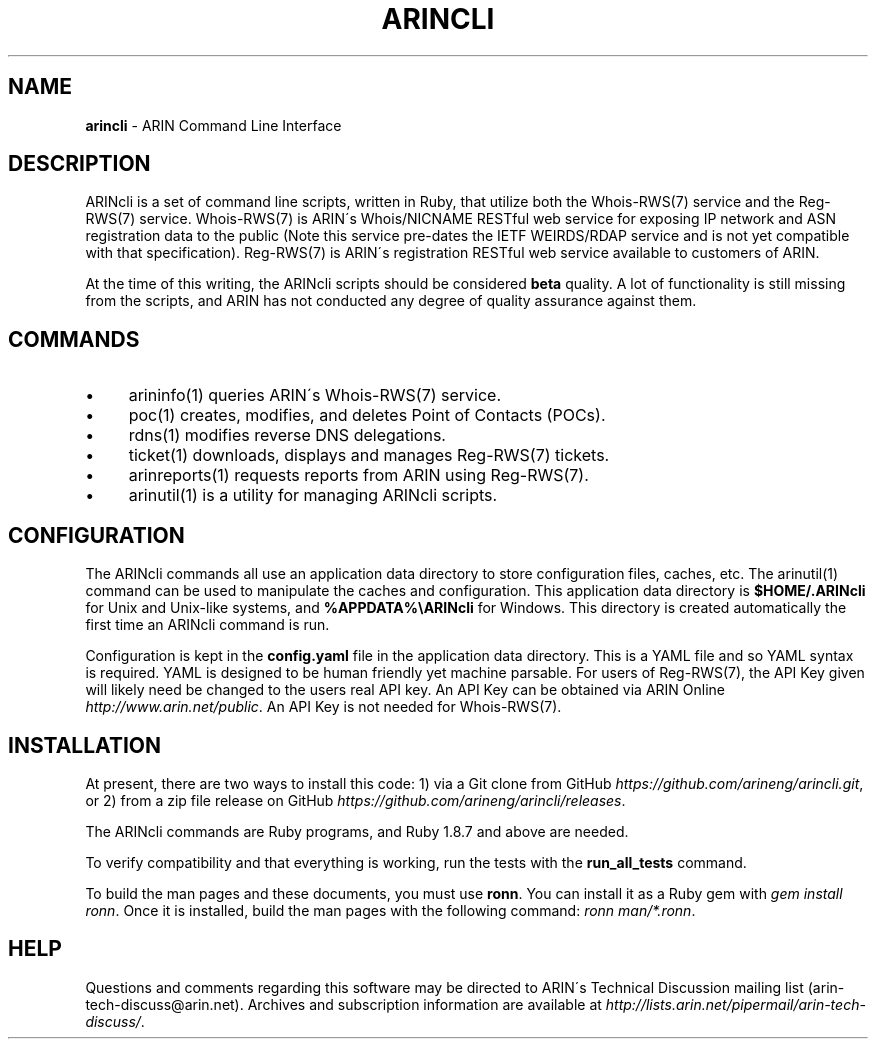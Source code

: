 .\" generated with Ronn/v0.7.3
.\" http://github.com/rtomayko/ronn/tree/0.7.3
.
.TH "ARINCLI" "7" "August 2016" "" ""
.
.SH "NAME"
\fBarincli\fR \- ARIN Command Line Interface
.
.SH "DESCRIPTION"
ARINcli is a set of command line scripts, written in Ruby, that utilize both the Whois\-RWS(7) service and the Reg\-RWS(7) service\. Whois\-RWS(7) is ARIN\'s Whois/NICNAME RESTful web service for exposing IP network and ASN registration data to the public (Note this service pre\-dates the IETF WEIRDS/RDAP service and is not yet compatible with that specification)\. Reg\-RWS(7) is ARIN\'s registration RESTful web service available to customers of ARIN\.
.
.P
At the time of this writing, the ARINcli scripts should be considered \fBbeta\fR quality\. A lot of functionality is still missing from the scripts, and ARIN has not conducted any degree of quality assurance against them\.
.
.SH "COMMANDS"
.
.IP "\(bu" 4
arininfo(1) queries ARIN\'s Whois\-RWS(7) service\.
.
.IP "\(bu" 4
poc(1) creates, modifies, and deletes Point of Contacts (POCs)\.
.
.IP "\(bu" 4
rdns(1) modifies reverse DNS delegations\.
.
.IP "\(bu" 4
ticket(1) downloads, displays and manages Reg\-RWS(7) tickets\.
.
.IP "\(bu" 4
arinreports(1) requests reports from ARIN using Reg\-RWS(7)\.
.
.IP "\(bu" 4
arinutil(1) is a utility for managing ARINcli scripts\.
.
.IP "" 0
.
.SH "CONFIGURATION"
The ARINcli commands all use an application data directory to store configuration files, caches, etc\. The arinutil(1) command can be used to manipulate the caches and configuration\. This application data directory is \fB$HOME/\.ARINcli\fR for Unix and Unix\-like systems, and \fB%APPDATA%\eARINcli\fR for Windows\. This directory is created automatically the first time an ARINcli command is run\.
.
.P
Configuration is kept in the \fBconfig\.yaml\fR file in the application data directory\. This is a YAML file and so YAML syntax is required\. YAML is designed to be human friendly yet machine parsable\. For users of Reg\-RWS(7), the API Key given will likely need be changed to the users real API key\. An API Key can be obtained via ARIN Online \fIhttp://www\.arin\.net/public\fR\. An API Key is not needed for Whois\-RWS(7)\.
.
.SH "INSTALLATION"
At present, there are two ways to install this code: 1) via a Git clone from GitHub \fIhttps://github\.com/arineng/arincli\.git\fR, or 2) from a zip file release on GitHub \fIhttps://github\.com/arineng/arincli/releases\fR\.
.
.P
The ARINcli commands are Ruby programs, and Ruby 1\.8\.7 and above are needed\.
.
.P
To verify compatibility and that everything is working, run the tests with the \fBrun_all_tests\fR command\.
.
.P
To build the man pages and these documents, you must use \fBronn\fR\. You can install it as a Ruby gem with \fIgem install ronn\fR\. Once it is installed, build the man pages with the following command: \fIronn man/*\.ronn\fR\.
.
.SH "HELP"
Questions and comments regarding this software may be directed to ARIN\'s Technical Discussion mailing list (arin\-tech\-discuss@arin\.net)\. Archives and subscription information are available at \fIhttp://lists\.arin\.net/pipermail/arin\-tech\-discuss/\fR\.
